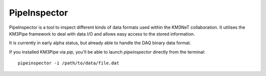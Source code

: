 .. _pipeinspector:

PipeInspector
=============

PipeInspector is a tool to inspect different kinds of data formats used
within the KM3NeT collaboration. It utilises the KM3Pipe framework to
deal with data I/O and allows easy access to the stored information.

.. image:: http://tamasgal.com/km3net/PipeInspector_Screenshot.png
    :alt: PipeInspector
    :width: 700
    :align: center

It is currently in early alpha status, but already able to handle the
DAQ binary data format.

If you installed KM3Pipe via `pip`, you'll be able to launch `pipeinspector`
directly from the terminal::

    pipeinspector -i /path/to/data/file.dat

